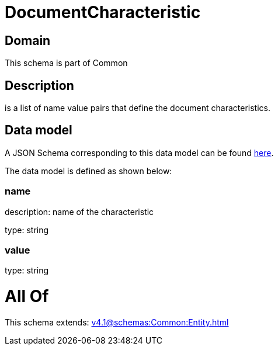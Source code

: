 = DocumentCharacteristic

[#domain]
== Domain

This schema is part of Common

[#description]
== Description

is a list of name value pairs that define the document characteristics.


[#data_model]
== Data model

A JSON Schema corresponding to this data model can be found https://tmforum.org[here].

The data model is defined as shown below:


=== name
description: name of the characteristic

type: string


=== value
type: string


= All Of 
This schema extends: xref:v4.1@schemas:Common:Entity.adoc[]
